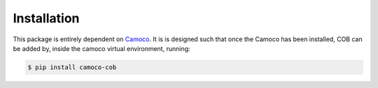 
.. _installation:

Installation
############

This package is entirely dependent on
`Camoco <https://github.com/LinkageIO/Camoco>`_. It is is designed such that once
the Camoco has been installed, COB can be added by, inside the camoco virtual
environment, running:

.. code::

    $ pip install camoco-cob


